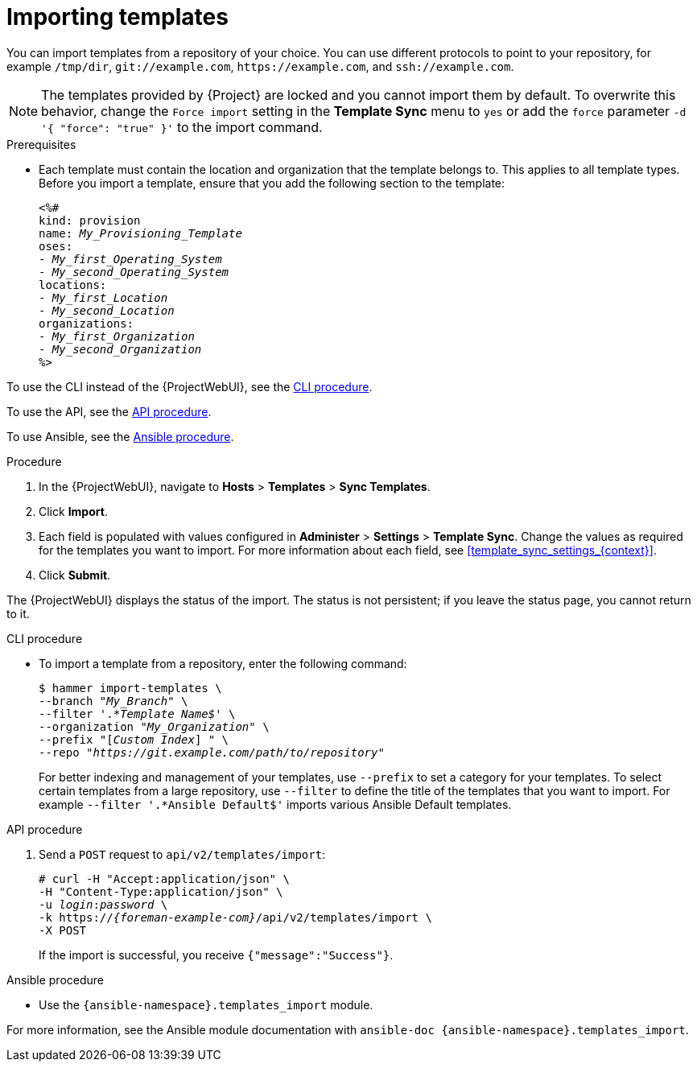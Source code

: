 [id="Importing_Templates_{context}"]
= Importing templates

You can import templates from a repository of your choice.
You can use different protocols to point to your repository, for example `/tmp/dir`, `git://example.com`, `\https://example.com`, and `ssh://example.com`.

[NOTE]
====
The templates provided by {Project} are locked and you cannot import them by default.
To overwrite this behavior, change the `Force import` setting in the *Template Sync* menu to `yes` or add the `force` parameter `-d '{ "force": "true" }'` to the import command.
====

.Prerequisites
* Each template must contain the location and organization that the template belongs to.
This applies to all template types.
Before you import a template, ensure that you add the following section to the template:
+
[options="nowrap", subs="verbatim,quotes,attributes"]
----
<%#
kind: provision
name: _My_Provisioning_Template_
oses:
- _My_first_Operating_System_
- _My_second_Operating_System_
locations:
- _My_first_Location_
- _My_second_Location_
organizations:
- _My_first_Organization_
- _My_second_Organization_
%>
----

To use the CLI instead of the {ProjectWebUI}, see the xref:cli_Importing_Templates_{context}[CLI procedure].

To use the API, see the xref:api_Importing_Templates_{context}[API procedure].

To use Ansible, see the xref:ansible_Importing_Templates_{context}[Ansible procedure].

.Procedure
. In the {ProjectWebUI}, navigate to *Hosts* > *Templates* > *Sync Templates*.
. Click *Import*.
. Each field is populated with values configured in *Administer* > *Settings* > *Template Sync*.
Change the values as required for the templates you want to import.
For more information about each field, see xref:template_sync_settings_{context}[].
. Click *Submit*.

The {ProjectWebUI} displays the status of the import.
The status is not persistent; if you leave the status page, you cannot return to it.

[id="cli_Importing_Templates_{context}"]
.CLI procedure
* To import a template from a repository, enter the following command:
+
[options="nowrap", subs="+quotes,attributes"]
----
$ hammer import-templates \
--branch "_My_Branch_" \
--filter '.*__Template Name$__' \
--organization "_My_Organization_" \
--prefix "[__Custom Index__] " \
--repo "_https://git.example.com/path/to/repository_"
----
+
For better indexing and management of your templates, use `--prefix` to set a category for your templates.
To select certain templates from a large repository, use `--filter` to define the title of the templates that you want to import.
For example `--filter '.*Ansible Default$'` imports various Ansible Default templates.

[id="api_Importing_Templates_{context}"]
.API procedure

. Send a `POST` request to `api/v2/templates/import`:
+
[options="nowrap", subs="verbatim,quotes,attributes"]
----
# curl -H "Accept:application/json" \
-H "Content-Type:application/json" \
-u _login_:__password__ \
-k https://_{foreman-example-com}_/api/v2/templates/import \
-X POST
----
+
If the import is successful, you receive `{"message":"Success"}`.

[id="ansible_Importing_Templates_{context}"]
.Ansible procedure
* Use the `{ansible-namespace}.templates_import` module.

For more information, see the Ansible module documentation with `ansible-doc {ansible-namespace}.templates_import`.
